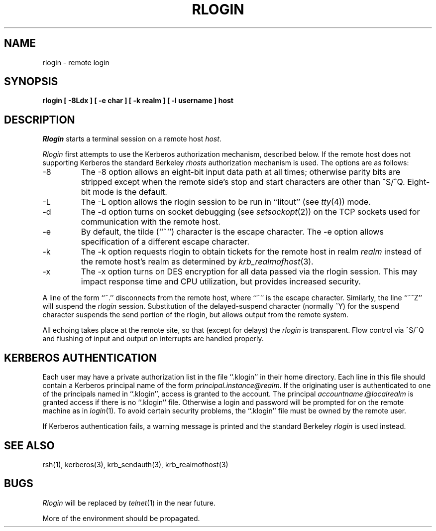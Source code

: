 .\" Copyright (c) 1983, 1990 The Regents of the University of California.
.\" All rights reserved.
.\"
.\" Redistribution and use in source and binary forms, with or without
.\" modification, are permitted provided that the following conditions
.\" are met:
.\" 1. Redistributions of source code must retain the above copyright
.\"    notice, this list of conditions and the following disclaimer.
.\" 2. Redistributions in binary form must reproduce the above copyright
.\"    notice, this list of conditions and the following disclaimer in the
.\"    documentation and/or other materials provided with the distribution.
.\" 3. All advertising materials mentioning features or use of this software
.\"    must display the following acknowledgement:
.\"	This product includes software developed by the University of
.\"	California, Berkeley and its contributors.
.\" 4. Neither the name of the University nor the names of its contributors
.\"    may be used to endorse or promote products derived from this software
.\"    without specific prior written permission.
.\"
.\" THIS SOFTWARE IS PROVIDED BY THE REGENTS AND CONTRIBUTORS ``AS IS'' AND
.\" ANY EXPRESS OR IMPLIED WARRANTIES, INCLUDING, BUT NOT LIMITED TO, THE
.\" IMPLIED WARRANTIES OF MERCHANTABILITY AND FITNESS FOR A PARTICULAR PURPOSE
.\" ARE DISCLAIMED.  IN NO EVENT SHALL THE REGENTS OR CONTRIBUTORS BE LIABLE
.\" FOR ANY DIRECT, INDIRECT, INCIDENTAL, SPECIAL, EXEMPLARY, OR CONSEQUENTIAL
.\" DAMAGES (INCLUDING, BUT NOT LIMITED TO, PROCUREMENT OF SUBSTITUTE GOODS
.\" OR SERVICES; LOSS OF USE, DATA, OR PROFITS; OR BUSINESS INTERRUPTION)
.\" HOWEVER CAUSED AND ON ANY THEORY OF LIABILITY, WHETHER IN CONTRACT, STRICT
.\" LIABILITY, OR TORT (INCLUDING NEGLIGENCE OR OTHERWISE) ARISING IN ANY WAY
.\" OUT OF THE USE OF THIS SOFTWARE, EVEN IF ADVISED OF THE POSSIBILITY OF
.\" SUCH DAMAGE.
.\"
.\"	@(#)rlogin.1	6.12 (Berkeley) 04/09/90
.\"
.\" $Source: /mit/kerberos/src/man/RCS/rlogin.1,v $
.\" $Author: jtkohl $
.\" $Header: rlogin.1,v 4.1 89/01/23 11:39:19 jtkohl Exp $
.TH RLOGIN 1 ""
.UC 5
.SH NAME
rlogin \- remote login
.SH SYNOPSIS
.ft B
rlogin [ \-8Ldx ] [ \-e char ] [ \-k realm ] [ \-l username ] host
.ft R
.SH DESCRIPTION
.I Rlogin
starts a terminal session on a remote host
.IR host .
.PP
.I Rlogin
first attempts to use the Kerberos authorization mechanism, described below.
If the remote host does not supporting Kerberos the standard Berkeley
.I rhosts
authorization mechanism is used.
The options are as follows:
.TP
\-8
The \-8 option allows an eight-bit input data path at all times; otherwise
parity bits are stripped except when the remote side's stop and start
characters are other than ^S/^Q.
Eight-bit mode is the default.
.TP
\-L
The \-L option allows the rlogin session to be run in ``litout'' (see
.IR tty (4))
mode.
.TP
\-d
The \-d option turns on socket debugging (see
.IR setsockopt (2))
on the TCP sockets used for communication with the remote host.
.TP
\-e
By default, the tilde (``~'') character is the escape character.
The \-e option allows specification of a different escape character.
.TP
\-k
The \-k option requests rlogin to obtain tickets for the remote host
in realm
.I realm
instead of the remote host's realm as determined by 
.IR krb_realmofhost (3).
.TP
\-x
The \-x option turns on DES encryption for all data passed via the
rlogin session.
This may impact response time and CPU utilization, but provides
increased security.
.PP
A line of the form ``~.'' disconnects from the remote host, where ``~''
is the escape character.
Similarly, the line ``~^Z'' will suspend the
.I rlogin
session.
Substitution of the delayed-suspend character (normally ^Y) for the
suspend character suspends the send portion of the rlogin, but allows
output from the remote system.
.PP
All echoing takes place at the remote site, so that (except for delays)
the
.I rlogin
is transparent.
Flow control via ^S/^Q and flushing of input and output on interrupts
are handled properly.
.SH KERBEROS AUTHENTICATION
Each user may have a private authorization list in the file ``.klogin''
in their home directory.
Each line in this file should contain a Kerberos principal name of the
form 
.IR principal.instance@realm .
If the originating user is authenticated to one of the principals named
in ``.klogin'', access is granted to the account.
The principal \fIaccountname\fP.@\fIlocalrealm\fP is granted access if
there is no ``.klogin'' file.
Otherwise a login and password will be prompted for on the remote machine
as in
.IR login (1).
To avoid certain security problems, the ``.klogin'' file must be owned by
the remote user.
.PP
If Kerberos authentication fails, a warning message is printed and the
standard Berkeley
.I rlogin
is used instead.
.SH SEE ALSO
rsh(1), kerberos(3), krb_sendauth(3), krb_realmofhost(3)
.SH BUGS
.I Rlogin
will be replaced by
.IR telnet (1)
in the near future.
.PP
More of the environment should be propagated.
